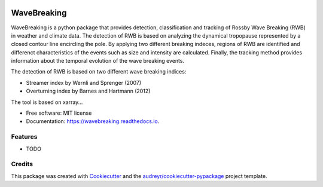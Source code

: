 .. image:: https://img.shields.io/pypi/v/wavebreaking.svg
        :target: https://pypi.python.org/pypi/wavebreaking

.. image:: https://img.shields.io/travis/skaderli/wavebreaking.svg
        :target: https://travis-ci.com/skaderli/wavebreaking

.. image:: https://readthedocs.org/projects/wavebreaking/badge/?version=latest
        :target: https://wavebreaking.readthedocs.io/en/latest/?version=latest
        :alt: Documentation Status

============
WaveBreaking
============

WaveBreaking is a python package that provides detection, classification and tracking of Rossby Wave Breaking (RWB) in weather and climate data. The detection of RWB is based on analyzing the dynamical tropopause represented by a closed contour line encircling the pole. By applying two different breaking indeces, regions of RWB are identified and differenct characteristics of the events such as size and intensity are calculated. Finally, the tracking method provides information about the temporal evolution of the wave breaking events.

The detection of RWB is based on two different wave breaking indices:

* Streamer index by Wernli and Sprenger (2007)
* Overturning index by Barnes and Hartmann (2012)

The tool is based on xarray...

* Free software: MIT license
* Documentation: https://wavebreaking.readthedocs.io.


Features
--------

* TODO

Credits
-------

This package was created with Cookiecutter_ and the `audreyr/cookiecutter-pypackage`_ project template.

.. _Cookiecutter: https://github.com/audreyr/cookiecutter
.. _`audreyr/cookiecutter-pypackage`: https://github.com/audreyr/cookiecutter-pypackage
